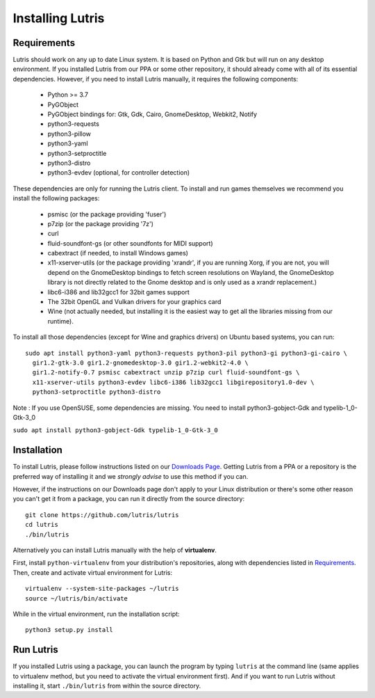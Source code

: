 Installing Lutris
=================

Requirements
------------

Lutris should work on any up to date Linux system. It is based on Python and
Gtk but will run on any desktop environment.
If you installed Lutris from our PPA or some other repository, it should already
come with all of its essential dependencies. However, if you need to install
Lutris manually, it requires the following components:

    * Python >= 3.7
    * PyGObject
    * PyGObject bindings for: Gtk, Gdk, Cairo, GnomeDesktop, Webkit2, Notify
    * python3-requests
    * python3-pillow
    * python3-yaml
    * python3-setproctitle
    * python3-distro
    * python3-evdev (optional, for controller detection)

These dependencies are only for running the Lutris client. To install and run
games themselves we recommend you install the following packages:

  * psmisc (or the package providing 'fuser')
  * p7zip (or the package providing '7z')
  * curl
  * fluid-soundfont-gs (or other soundfonts for MIDI support)
  * cabextract (if needed, to install Windows games)
  * x11-xserver-utils (or the package providing 'xrandr', if you are running
    Xorg, if you are not, you will depend on the GnomeDesktop bindings to fetch
    screen resolutions on Wayland, the GnomeDesktop library is not directly
    related to the Gnome desktop and is only used as a xrandr replacement.)
  * libc6-i386 and lib32gcc1 for 32bit games support
  * The 32bit OpenGL and Vulkan drivers for your graphics card
  * Wine (not actually needed, but installing it is the easiest way to get all
    the libraries missing from our runtime).

To install all those dependencies (except for Wine and graphics drivers)
on Ubuntu based systems, you can run::

    sudo apt install python3-yaml python3-requests python3-pil python3-gi python3-gi-cairo \
      gir1.2-gtk-3.0 gir1.2-gnomedesktop-3.0 gir1.2-webkit2-4.0 \
      gir1.2-notify-0.7 psmisc cabextract unzip p7zip curl fluid-soundfont-gs \
      x11-xserver-utils python3-evdev libc6-i386 lib32gcc1 libgirepository1.0-dev \
      python3-setproctitle python3-distro

Note :
If you use OpenSUSE, some dependencies are missing. You need to install python3-gobject-Gdk and typelib-1_0-Gtk-3_0

``sudo apt install python3-gobject-Gdk typelib-1_0-Gtk-3_0``

Installation
------------

To install Lutris, please follow instructions listed on our `Downloads Page <https://lutris.net/downloads/>`_.
Getting Lutris from a PPA or a repository is the preferred way of installing
it and we *strongly advise* to use this method if you can.

However, if the instructions on our Downloads page don't apply to your Linux
distribution or there's some other reason you can't get it from a package,
you can run it directly from the source directory::

    git clone https://github.com/lutris/lutris
    cd lutris
    ./bin/lutris

Alternatively you can install Lutris manually with the help of **virtualenv**.

First, install ``python-virtualenv`` from your distribution's
repositories, along with dependencies listed in Requirements_.
Then, create and activate virtual environment for Lutris::

    virtualenv --system-site-packages ~/lutris
    source ~/lutris/bin/activate

While in the virtual environment, run the installation script::

    python3 setup.py install

Run Lutris
-----------

If you installed Lutris using a package, you can launch the program by typing
``lutris`` at the command line (same applies to virtualenv method, but you need to
activate the virtual environment first). And if you want to run Lutris without
installing it, start ``./bin/lutris`` from within the source directory.
